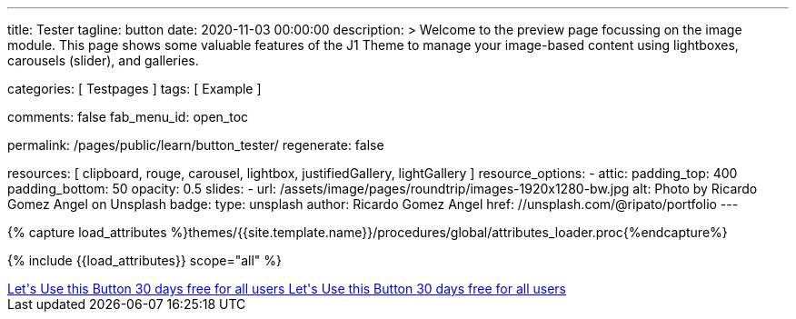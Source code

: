---
title:                                  Tester
tagline:                                button
date:                                   2020-11-03 00:00:00
description: >
                                        Welcome to the preview page focussing on the image module. This page
                                        shows some valuable features of the J1 Theme to manage your image-based
                                        content using lightboxes, carousels (slider), and galleries.

categories:                             [ Testpages ]
tags:                                   [ Example ]

comments:                               false
fab_menu_id:                            open_toc

permalink:                              /pages/public/learn/button_tester/
regenerate:                             false

resources:                              [
                                          clipboard, rouge, carousel, lightbox,
                                          justifiedGallery, lightGallery
                                        ]
resource_options:
  - attic:
      padding_top:                      400
      padding_bottom:                   50
      opacity:                          0.5
      slides:
        - url:                          /assets/image/pages/roundtrip/images-1920x1280-bw.jpg
          alt:                          Photo by Ricardo Gomez Angel on Unsplash
          badge:
            type:                       unsplash
            author:                     Ricardo Gomez Angel
            href:                       //unsplash.com/@ripato/portfolio
---

// Page Initializer
// =============================================================================
// Enable the Liquid Preprocessor
:page-liquid:

// Set (local) page attributes here
// -----------------------------------------------------------------------------
// :page--attr:                         <attr-value>
:images-dir:                            {imagesdir}/pages/roundtrip/100_present_images

//  Load Liquid procedures
// -----------------------------------------------------------------------------
{% capture load_attributes %}themes/{{site.template.name}}/procedures/global/attributes_loader.proc{%endcapture%}

// Load page attributes
// -----------------------------------------------------------------------------
{% include {{load_attributes}} scope="all" %}

// Page content
// ~~~~~~~~~~~~~~~~~~~~~~~~~~~~~~~~~~~~~~~~~~~~~~~~~~~~~~~~~~~~~~~~~~~~~~~~~~~~~

// Include sub-documents (if any)
// -----------------------------------------------------------------------------

++++
<div>

  <a href="#void" class="btn btn-xl btn-primary text-uppercase mr-2 mb-2">
  	<i class="mdi mdi-language-ruby mdi-3x mr-2"></i>
  	<span class="float-right text-left mt-2">Let's Use this Button
  		<span class="d-block r-text-200">30 days free for all users</span>
  	</span>
  </a>

  <a href="#void" class="btn btn-xl btn-primary text-uppercase mr-2 mb-2">
  	<i class="mdi mdi-language-ruby mdi-3x mr-2"></i>
  	<span class="float-right text-left mt-2">Let's Use this Button
  		<span class="d-block r-text-200">30 days free for all users</span>
  	</span>
  </a>

</div>

<style>

/*
.btn-xl {
    line-height: 1.4;
    padding: 0.92857rem 1.85714rem;
    font-size: 1.28571rem;
}

.u-btn-content {
    white-space: normal;
}

.g-font-weight-600 {
    font-weight: 600 !important;
}

.g-letter-spacing-0_5 {
    letter-spacing: 0.03571rem;
}

.g-brd-2 {
    border-width: 2px !important;
}

.g-mr-10 {
    margin-right: 0.71429rem !important;
}

.g-mb-15 {
    margin-bottom: 1.07143rem !important;
}

.g-font-size-11 {
    font-size: 0.78571rem !important;
}

.g-font-size-42 {
    font-size: 3rem !important;
}

.pull-left {
    float: left;
}
*/

</style>
++++
